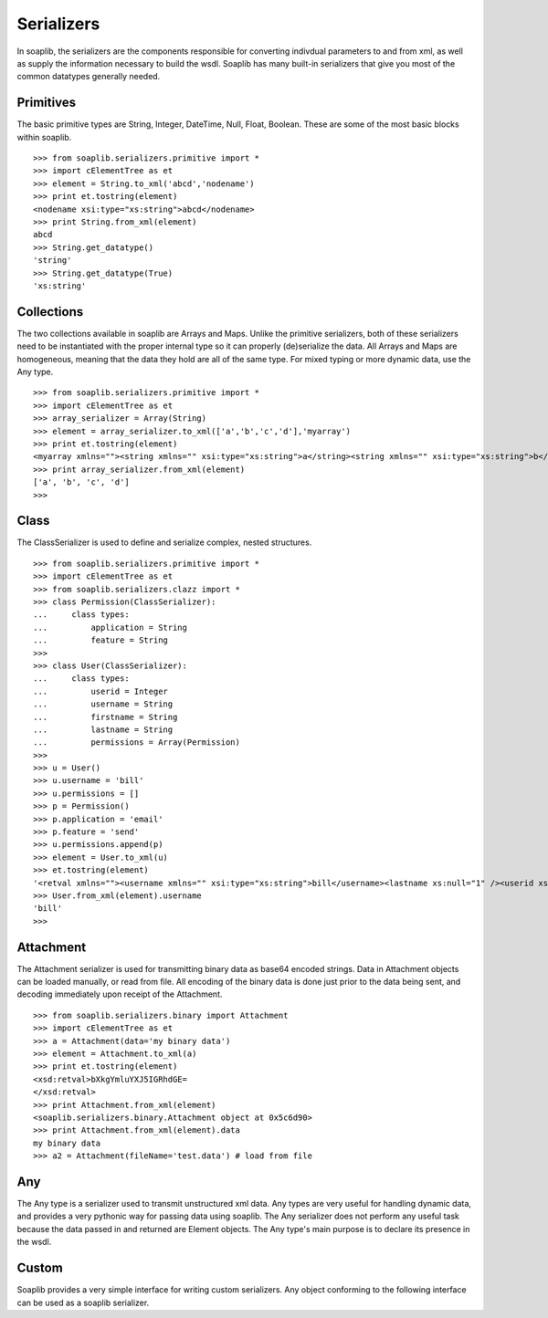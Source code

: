 Serializers
===========

In soaplib, the serializers are the components responsible for converting
indivdual parameters to and from xml, as well as supply the information
necessary to build the wsdl. Soaplib has many built-in serializers that give you
most of the common datatypes generally needed.

Primitives
----------

The basic primitive types are String, Integer, DateTime, Null, Float, Boolean.
These are some of the most basic blocks within soaplib. ::

    >>> from soaplib.serializers.primitive import *        
    >>> import cElementTree as et
    >>> element = String.to_xml('abcd','nodename')
    >>> print et.tostring(element)
    <nodename xsi:type="xs:string">abcd</nodename>
    >>> print String.from_xml(element)
    abcd
    >>> String.get_datatype()
    'string'
    >>> String.get_datatype(True)
    'xs:string'

Collections
-----------

The two collections available in soaplib are Arrays and Maps. Unlike the
primitive serializers, both of these serializers need to be instantiated with
the proper internal type so it can properly (de)serialize the data. All Arrays
and Maps are homogeneous, meaning that the data they hold are all of the same
type. For mixed typing or more dynamic data, use the Any type. ::

    >>> from soaplib.serializers.primitive import *
    >>> import cElementTree as et
    >>> array_serializer = Array(String)
    >>> element = array_serializer.to_xml(['a','b','c','d'],'myarray')
    >>> print et.tostring(element)
    <myarray xmlns=""><string xmlns="" xsi:type="xs:string">a</string><string xmlns="" xsi:type="xs:string">b</string><string xmlns="" xsi:type="xs:string">c</string><string xmlns="" xsi:type="xs:string">d</string></myarray>
    >>> print array_serializer.from_xml(element)
    ['a', 'b', 'c', 'd']
    >>>

Class
-----

The ClassSerializer is used to define and serialize complex, nested structures. ::

    >>> from soaplib.serializers.primitive import *    
    >>> import cElementTree as et
    >>> from soaplib.serializers.clazz import *
    >>> class Permission(ClassSerializer):
    ...     class types:
    ...         application = String
    ...         feature = String
    >>>
    >>> class User(ClassSerializer):
    ...     class types:
    ...         userid = Integer
    ...         username = String
    ...         firstname = String
    ...         lastname = String 
    ...         permissions = Array(Permission)
    >>> 
    >>> u = User()
    >>> u.username = 'bill'
    >>> u.permissions = [] 
    >>> p = Permission()            
    >>> p.application = 'email'
    >>> p.feature = 'send'
    >>> u.permissions.append(p)
    >>> element = User.to_xml(u)
    >>> et.tostring(element)
    '<retval xmlns=""><username xmlns="" xsi:type="xs:string">bill</username><lastname xs:null="1" /><userid xs:null="1" /><firstname xs:null="1" /><permissions xmlns=""><Permission xmlns=""><application xmlns="" xsi:type="xs:string">email</application><feature xmlns="" xsi:type="xs:string">send</feature></Permission></permissions></retval>'
    >>> User.from_xml(element).username
    'bill'
    >>>

Attachment
----------

The Attachment serializer is used for transmitting binary data as base64 encoded
strings. Data in Attachment objects can be loaded manually, or read from file.
All encoding of the binary data is done just prior to the data being sent, and
decoding immediately upon receipt of the Attachment. ::

    >>> from soaplib.serializers.binary import Attachment
    >>> import cElementTree as et
    >>> a = Attachment(data='my binary data')
    >>> element = Attachment.to_xml(a)
    >>> print et.tostring(element)
    <xsd:retval>bXkgYmluYXJ5IGRhdGE=
    </xsd:retval>
    >>> print Attachment.from_xml(element)
    <soaplib.serializers.binary.Attachment object at 0x5c6d90>
    >>> print Attachment.from_xml(element).data
    my binary data
    >>> a2 = Attachment(fileName='test.data') # load from file

Any
---

The Any type is a serializer used to transmit unstructured xml data. Any types
are very useful for handling dynamic data, and provides a very pythonic way for
passing data using soaplib. The Any serializer does not perform any useful task
because the data passed in and returned are Element objects. The Any type's main
purpose is to declare its presence in the wsdl.

Custom 
------
Soaplib provides a very simple interface for writing custom serializers. Any
object conforming to the following interface can be used as a soaplib
serializer.
